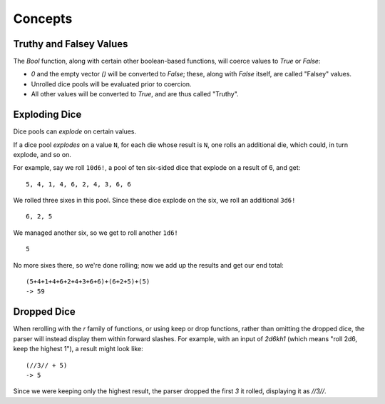.. _dice_concepts:

Concepts
=====================

Truthy and Falsey Values
------------------------

The `Bool` function, along with certain other boolean-based functions, will coerce values to `True` or `False`:

* `0` and the empty vector `()` will be converted to `False`; these, along with `False` itself, are called "Falsey" values.
* Unrolled dice pools will be evaluated prior to coercion.
* All other values will be converted to `True`, and are thus called "Truthy".

Exploding Dice
------------------------

Dice pools can *explode* on certain values.

If a dice pool *explodes* on a value ``N``, for each die whose result is ``N``, one rolls an additional die, which could, in turn explode, and so on.

For example, say we roll ``10d6!``, a pool of ten six-sided dice that explode on a result of 6, and get:

::

  5, 4, 1, 4, 6, 2, 4, 3, 6, 6

We rolled three sixes in this pool. Since these dice explode on the six, we roll an additional ``3d6!``

::

  6, 2, 5

We managed another six, so we get to roll another ``1d6!``

::

  5

No more sixes there, so we're done rolling; now we add up the results and get our end total:

::

  (5+4+1+4+6+2+4+3+6+6)+(6+2+5)+(5)
  -> 59

Dropped Dice
------------------------

When rerolling with the `r` family of functions, or using keep or drop functions, rather than omitting the dropped dice, the parser will instead display them within forward slashes. For example, with an input of `2d6kh1` (which means "roll 2d6, keep the highest 1"), a result might look like:

::

   (//3// + 5)
   -> 5

Since we were keeping only the highest result, the parser dropped the first `3` it rolled, displaying it as `//3//`.
